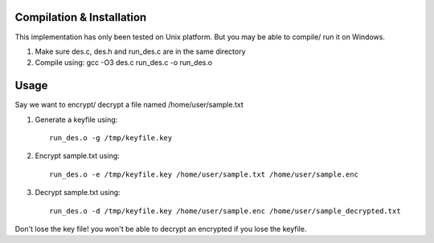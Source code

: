 
Compilation & Installation
==========================
This implementation has only been tested on Unix platform. But you may be able to compile/ run it on Windows.

1. Make sure des.c, des.h and run_des.c are in the same directory 
2. Compile using: gcc -O3 des.c run_des.c -o run_des.o   

Usage
=====
Say we want to encrypt/ decrypt a file named /home/user/sample.txt

1. Generate a keyfile using::

    run_des.o -g /tmp/keyfile.key
2. Encrypt sample.txt using::

    run_des.o -e /tmp/keyfile.key /home/user/sample.txt /home/user/sample.enc
3. Decrypt sample.txt using::

    run_des.o -d /tmp/keyfile.key /home/user/sample.enc /home/user/sample_decrypted.txt

Don't lose the key file! you won't be able to decrypt an encrypted if you lose the keyfile.

